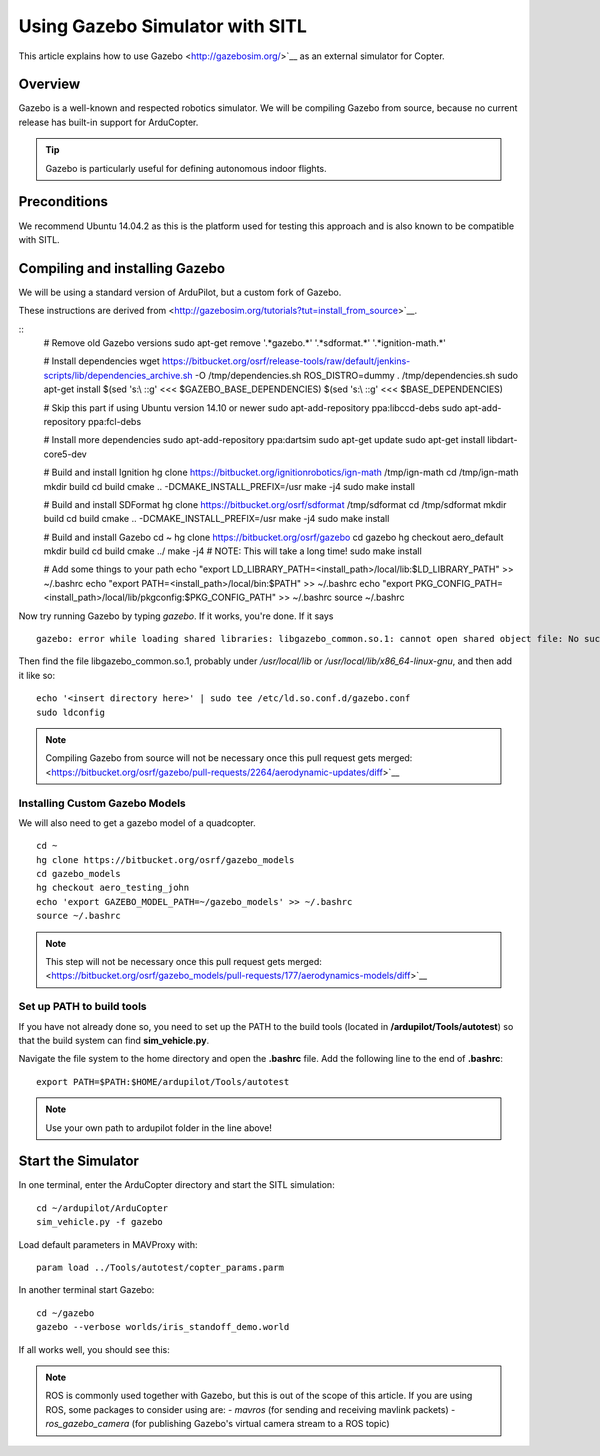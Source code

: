 .. _using-gazebo-simulator-with-sitl:

================================
Using Gazebo Simulator with SITL
================================

This article explains how to use Gazebo <http://gazebosim.org/>`__
as an external simulator for Copter.

Overview
========

Gazebo is a well-known and respected robotics simulator. We will be compiling 
Gazebo from source, because no current release has built-in support for ArduCopter.

.. tip::

   Gazebo is particularly useful for defining autonomous
   indoor flights.


Preconditions
=============

We recommend Ubuntu 14.04.2 as this is the platform used for testing
this approach and is also known to be compatible with SITL.

Compiling and installing Gazebo
===============================

We will be using a standard version of ArduPilot, but a custom fork of Gazebo.

These instructions are derived from <http://gazebosim.org/tutorials?tut=install_from_source>`__.

::
    # Remove old Gazebo versions
    sudo apt-get remove '.*gazebo.*' '.*sdformat.*' '.*ignition-math.*'

    # Install dependencies
    wget https://bitbucket.org/osrf/release-tools/raw/default/jenkins-scripts/lib/dependencies_archive.sh -O /tmp/dependencies.sh
    ROS_DISTRO=dummy . /tmp/dependencies.sh
    sudo apt-get install $(sed 's:\\ ::g' <<< $GAZEBO_BASE_DEPENDENCIES) $(sed 's:\\ ::g' <<< $BASE_DEPENDENCIES)

    # Skip this part if using Ubuntu version 14.10 or newer
    sudo apt-add-repository ppa:libccd-debs
    sudo apt-add-repository ppa:fcl-debs

    # Install more dependencies
    sudo apt-add-repository ppa:dartsim
    sudo apt-get update
    sudo apt-get install libdart-core5-dev

    # Build and install Ignition
    hg clone https://bitbucket.org/ignitionrobotics/ign-math /tmp/ign-math
    cd /tmp/ign-math
    mkdir build
    cd build
    cmake .. -DCMAKE_INSTALL_PREFIX=/usr
    make -j4
    sudo make install

    # Build and install SDFormat
    hg clone https://bitbucket.org/osrf/sdformat /tmp/sdformat
    cd /tmp/sdformat
    mkdir build
    cd build
    cmake .. -DCMAKE_INSTALL_PREFIX=/usr
    make -j4
    sudo make install

    # Build and install Gazebo
    cd ~
    hg clone https://bitbucket.org/osrf/gazebo
    cd gazebo
    hg checkout aero_default
    mkdir build
    cd build
    cmake ../
    make -j4 # NOTE: This will take a long time!
    sudo make install

    # Add some things to your path
    echo "export LD_LIBRARY_PATH=<install_path>/local/lib:$LD_LIBRARY_PATH" >> ~/.bashrc
    echo "export PATH=<install_path>/local/bin:$PATH" >> ~/.bashrc
    echo "export PKG_CONFIG_PATH=<install_path>/local/lib/pkgconfig:$PKG_CONFIG_PATH" >> ~/.bashrc
    source ~/.bashrc
    
Now try running Gazebo by typing `gazebo`. If it works, you're done. If it says

::

    gazebo: error while loading shared libraries: libgazebo_common.so.1: cannot open shared object file: No such file or directory

Then find the file libgazebo_common.so.1, probably under `/usr/local/lib` or `/usr/local/lib/x86_64-linux-gnu`, and then add it like so:

::

    echo '<insert directory here>' | sudo tee /etc/ld.so.conf.d/gazebo.conf
    sudo ldconfig

.. note::

    Compiling Gazebo from source will not be necessary once this pull request gets merged:
    <https://bitbucket.org/osrf/gazebo/pull-requests/2264/aerodynamic-updates/diff>`__


Installing Custom Gazebo Models
-------------------------------

We will also need to get a gazebo model of a quadcopter.

::

    cd ~
    hg clone https://bitbucket.org/osrf/gazebo_models
    cd gazebo_models
    hg checkout aero_testing_john
    echo 'export GAZEBO_MODEL_PATH=~/gazebo_models' >> ~/.bashrc
    source ~/.bashrc

.. note::

    This step will not be necessary once this pull request gets merged:
    <https://bitbucket.org/osrf/gazebo_models/pull-requests/177/aerodynamics-models/diff>`__


Set up PATH to build tools
--------------------------

If you have not already done so, you need to set up the PATH to the build tools
(located in **/ardupilot/Tools/autotest**) so that the build system can find
**sim_vehicle.py**.

Navigate the file system to the home directory and open the **.bashrc**
file. Add the following line to the end of **.bashrc**:

::

    export PATH=$PATH:$HOME/ardupilot/Tools/autotest

.. note::

   Use your own path to ardupilot folder in the line above!

Start the Simulator
===================

In one terminal, enter the ArduCopter directory and start the SITL simulation:

::

    cd ~/ardupilot/ArduCopter
    sim_vehicle.py -f gazebo

Load default parameters in MAVProxy with:

::

    param load ../Tools/autotest/copter_params.parm

In another terminal start Gazebo:

::

    cd ~/gazebo
    gazebo --verbose worlds/iris_standoff_demo.world

If all works well, you should see this:

..  youtube:: n_M5Vs5FBGY
    :width: 100%

.. note::

    ROS is commonly used together with Gazebo, but this is out of the scope of this article. If you are using ROS,
    some packages to consider using are:
    - *mavros* (for sending and receiving mavlink packets)
    - *ros_gazebo_camera* (for publishing Gazebo's virtual camera stream to a ROS topic)
